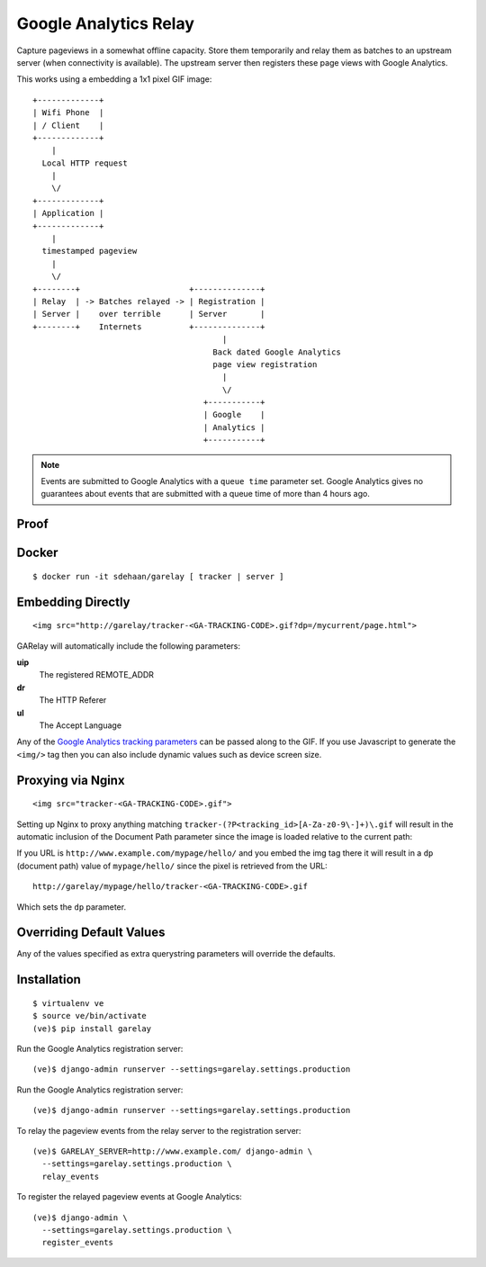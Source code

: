 .. Google Analytics Relay documentation master file, created by
   sphinx-quickstart on Fri Oct  2 14:24:05 2015.
   You can adapt this file completely to your liking, but it should at least
   contain the root `toctree` directive.

Google Analytics Relay
======================

.. image:: https://upload.wikimedia.org/wikipedia/commons/7/76/Guglielmo_Marconi_1901_wireless_signal.jpg
  :alt: first short wave transmissions over a long distance
  :target: https://en.wikipedia.org/wiki/International_broadcasting

Capture pageviews in a somewhat offline capacity. Store them temporarily
and relay them as batches to an upstream server (when connectivity is
available). The upstream server then registers these page views with
Google Analytics.

This works using a embedding a 1x1 pixel GIF image::

  +-------------+
  | Wifi Phone  |
  | / Client    |
  +-------------+
      |
    Local HTTP request
      |
      \/
  +-------------+
  | Application |
  +-------------+
      |
    timestamped pageview
      |
      \/
  +--------+                       +--------------+
  | Relay  | -> Batches relayed -> | Registration |
  | Server |    over terrible      | Server       |
  +--------+    Internets          +--------------+
                                          |
                                        Back dated Google Analytics
                                        page view registration
                                          |
                                          \/
                                      +-----------+
                                      | Google    |
                                      | Analytics |
                                      +-----------+

.. note::   Events are submitted to Google Analytics with a ``queue time``
            parameter set. Google Analytics gives no guarantees about events
            that are submitted with a queue time of more than 4 hours ago.

Proof
-----

.. image:: ./garelay.gif
  :alt: server, tracker & google analytics results
  :target: ./_images/garelay.gif


Docker
------

::

  $ docker run -it sdehaan/garelay [ tracker | server ]


Embedding Directly
------------------
::

   <img src="http://garelay/tracker-<GA-TRACKING-CODE>.gif?dp=/mycurrent/page.html">

GARelay will automatically include the following parameters:

**uip**
  The registered REMOTE_ADDR
**dr**
  The HTTP Referer
**ul**
  The Accept Language

Any of the `Google Analytics tracking parameters <https://developers.google.com/analytics/devguides/collection/protocol/v1/parameters>`_ can be passed along
to the GIF. If you use Javascript to generate the ``<img/>`` tag then you
can also include dynamic values such as device screen size.


Proxying via Nginx
------------------
::

   <img src="tracker-<GA-TRACKING-CODE>.gif">

Setting up Nginx to proxy anything matching ``tracker-(?P<tracking_id>[A-Za-z0-9\-]+)\.gif``
will result in the automatic inclusion of the Document Path parameter since the image
is loaded relative to the current path:

If you URL is ``http://www.example.com/mypage/hello/`` and you embed the img tag there it will result in
a ``dp`` (document path) value of ``mypage/hello/`` since the pixel is retrieved
from the URL::

  http://garelay/mypage/hello/tracker-<GA-TRACKING-CODE>.gif

Which sets the ``dp`` parameter.

Overriding Default Values
-------------------------

Any of the values specified as extra querystring parameters will override
the defaults.

Installation
------------

::

  $ virtualenv ve
  $ source ve/bin/activate
  (ve)$ pip install garelay

Run the Google Analytics registration server::

  (ve)$ django-admin runserver --settings=garelay.settings.production

Run the Google Analytics registration server::

  (ve)$ django-admin runserver --settings=garelay.settings.production

To relay the pageview events from the relay server to the registration server::

  (ve)$ GARELAY_SERVER=http://www.example.com/ django-admin \
    --settings=garelay.settings.production \
    relay_events

To register the relayed pageview events at Google Analytics::

  (ve)$ django-admin \
    --settings=garelay.settings.production \
    register_events
